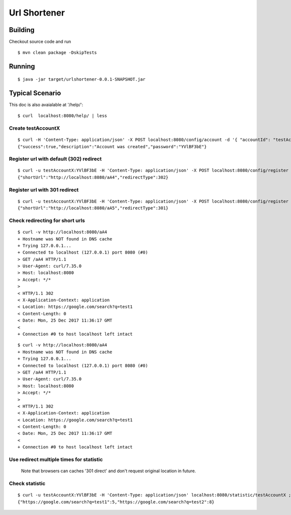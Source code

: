 #############
Url Shortener
#############

Building
========

Checkout source code and run 

::
  
  $ mvn clean package -DskipTests

Running
=======

::

  $ java -jar target/urlshortener-0.0.1-SNAPSHOT.jar

Typical Scenario
================

This doc is also avaialable at '/help/':

::

  $ curl  localhost:8080/help/ | less

Create testAccountX
-------------------

::

  $ curl -H 'Content-Type: application/json' -X POST localhost:8080/config/account -d '{ "accountId": "testAccountX"}'; echo
  {"success":true,"description":"Account was created","password":"YVlBF3bE"}

Register url with default (302) redirect 
-----------------------------------------

::

  $ curl -u testAccountX:YVlBF3bE -H 'Content-Type: application/json' -X POST localhost:8080/config/register -d '{ "url": "https://google.com/search?q=test1"}'; echo
  {"shortUrl":"http://localhost:8080/aA4","redirectType":302}

Register url with 301 redirect 
-------------------------------

::

  $ curl -u testAccountX:YVlBF3bE -H 'Content-Type: application/json' -X POST localhost:8080/config/register -d '{ "url": "https://google.com/search?q=test2", "redirectType": 301}'; echo
  {"shortUrl":"http://localhost:8080/aA5","redirectType":301}

Check redirecting for short urls
--------------------------------

::

  $ curl -v http://localhost:8080/aA4
  + Hostname was NOT found in DNS cache
  + Trying 127.0.0.1...
  + Connected to localhost (127.0.0.1) port 8080 (#0)
  > GET /aA4 HTTP/1.1
  > User-Agent: curl/7.35.0
  > Host: localhost:8080
  > Accept: */*
  >
  < HTTP/1.1 302
  < X-Application-Context: application
  < Location: https://google.com/search?q=test1
  < Content-Length: 0
  < Date: Mon, 25 Dec 2017 11:36:17 GMT
  <
  + Connection #0 to host localhost left intact


::

  $ curl -v http://localhost:8080/aA4
  + Hostname was NOT found in DNS cache
  + Trying 127.0.0.1...
  + Connected to localhost (127.0.0.1) port 8080 (#0)
  > GET /aA4 HTTP/1.1
  > User-Agent: curl/7.35.0
  > Host: localhost:8080
  > Accept: */*
  >
  < HTTP/1.1 302
  < X-Application-Context: application
  < Location: https://google.com/search?q=test1
  < Content-Length: 0
  < Date: Mon, 25 Dec 2017 11:36:17 GMT
  <
  + Connection #0 to host localhost left intact

Use redirect multiple times for statistic
-----------------------------------------
  
  Note that browsers can caches '301 direct' and don't request original location in future.

Check statistic
---------------

::

  $ curl -u testAccountX:YVlBF3bE -H 'Content-Type: application/json' localhost:8080/statistic/testAccountX ; echo
  {"https://google.com/search?q=test1":5,"https://google.com/search?q=test2":8}


